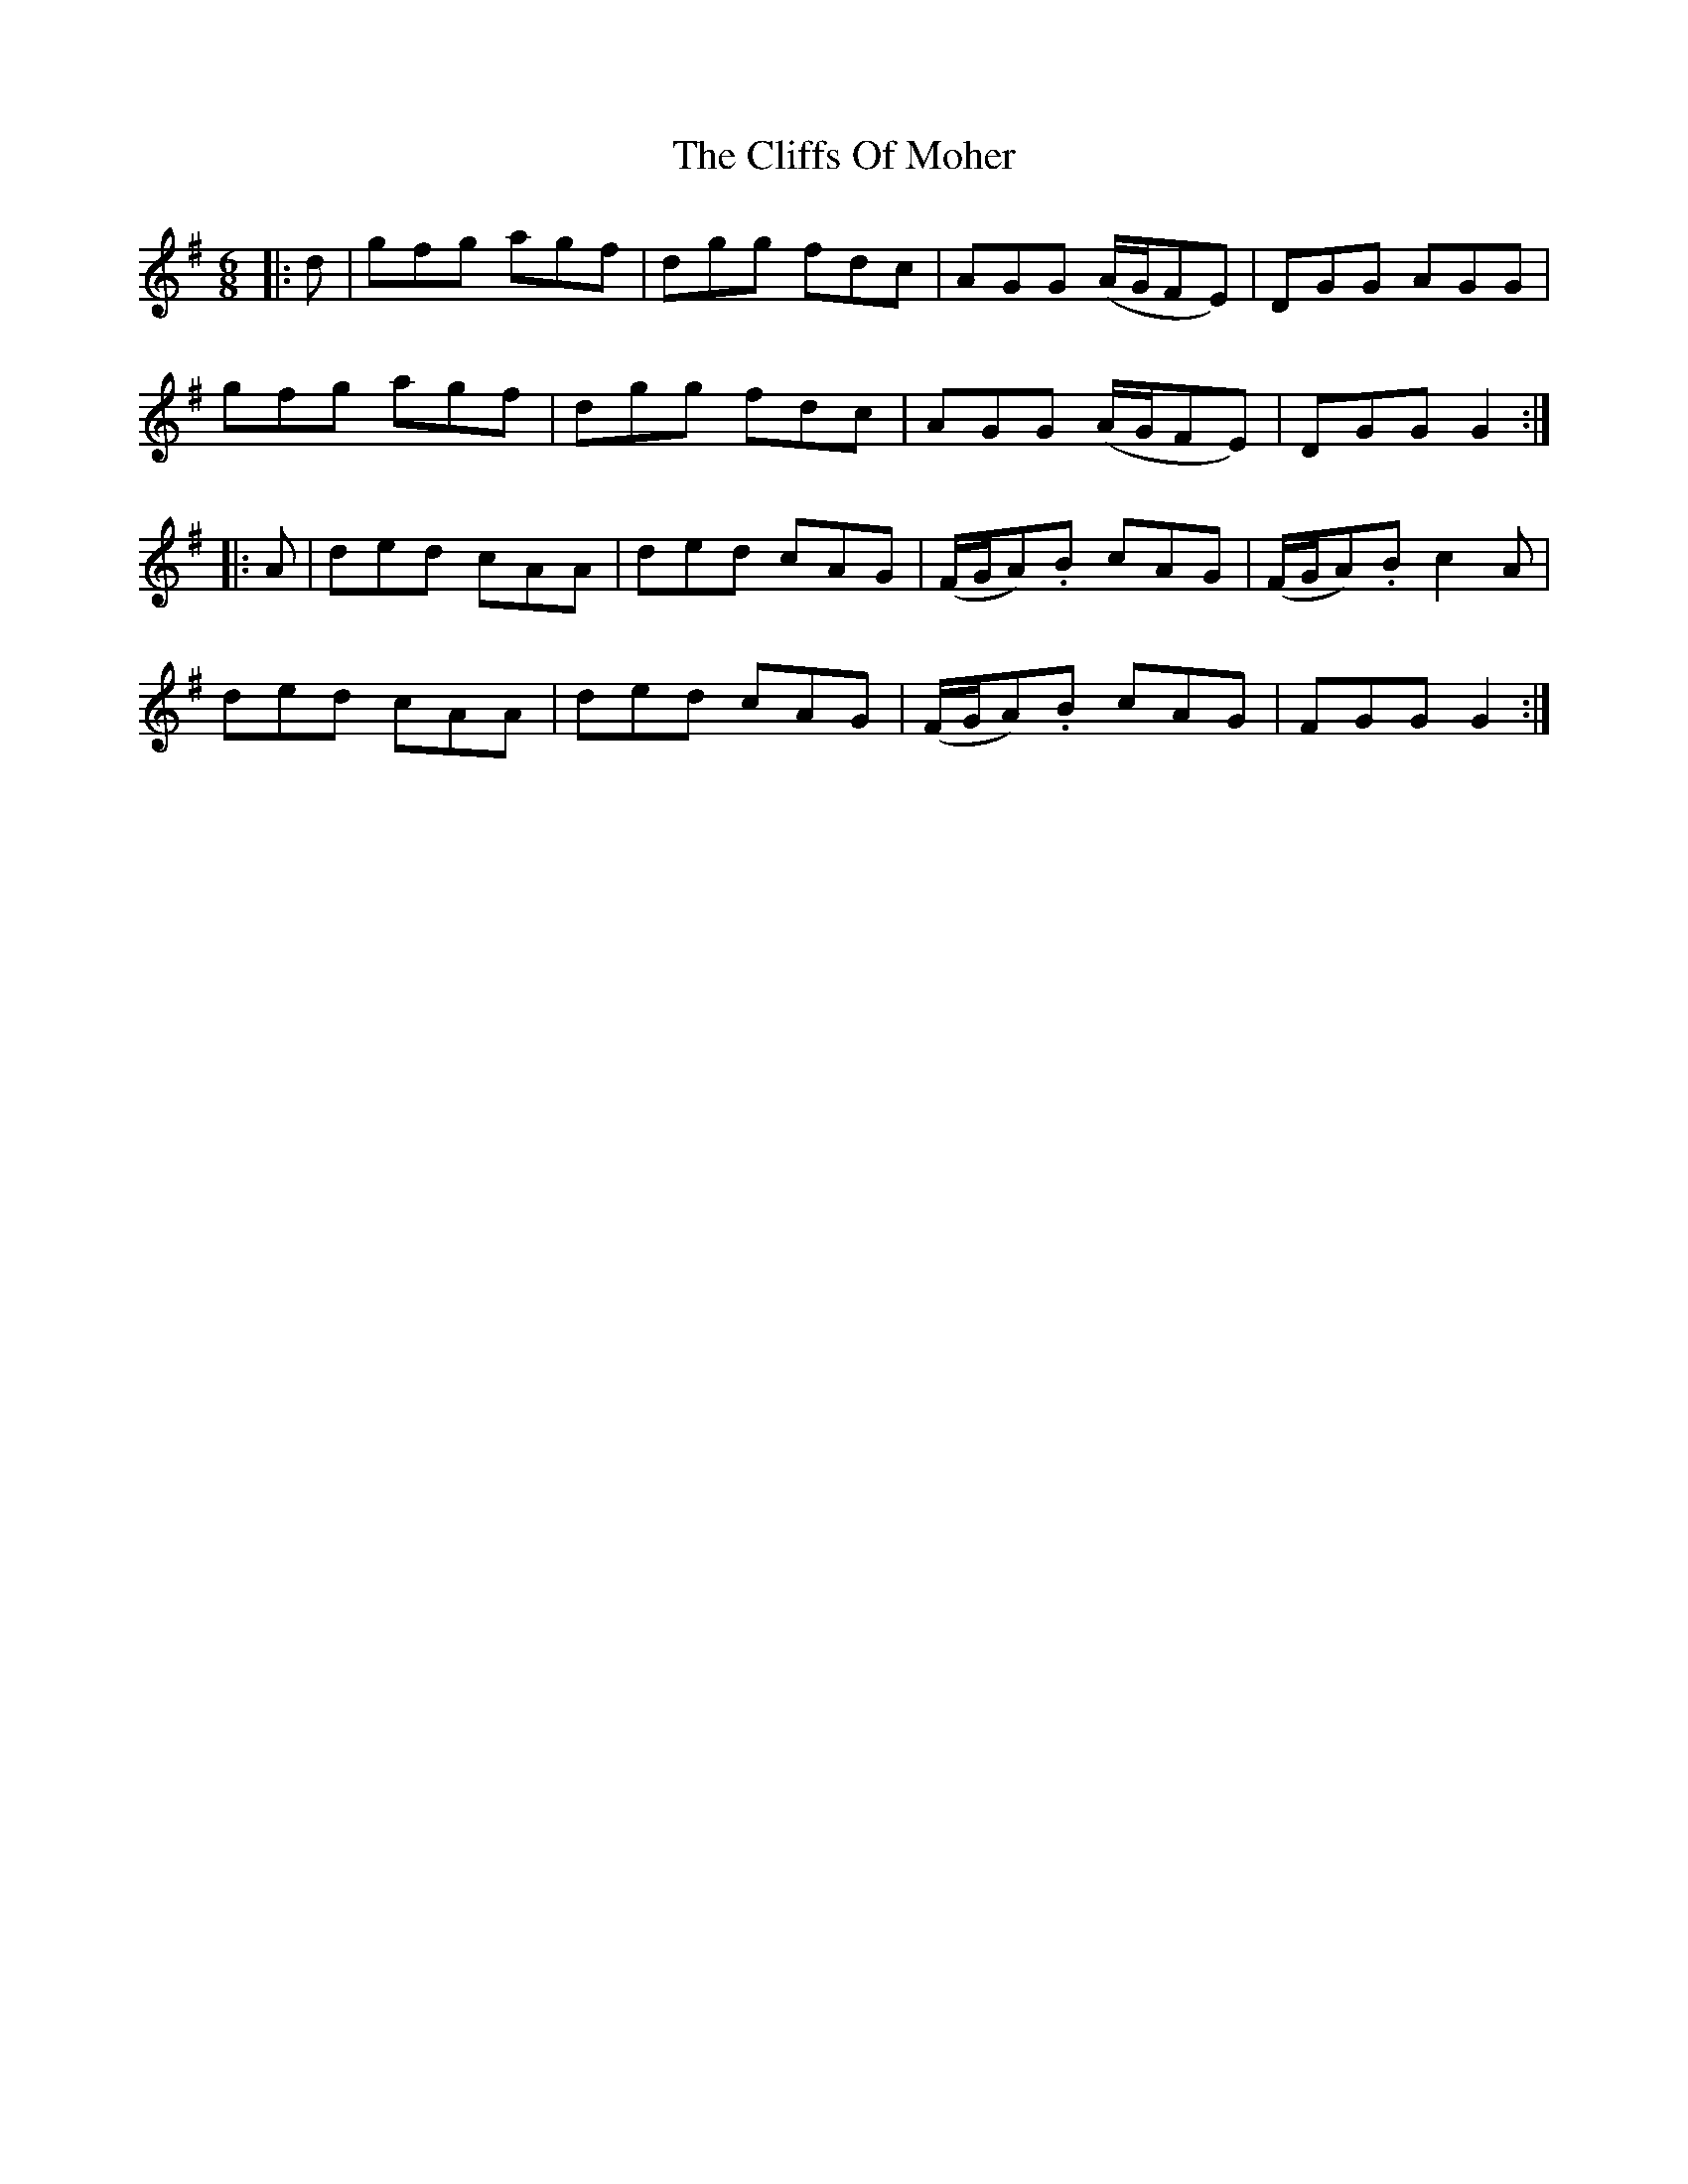 X: 7343
T: Cliffs Of Moher, The
R: jig
M: 6/8
K: Gmajor
|:d|gfg agf|dgg fdc|AGG (A/G/FE)|DGG AGG|
gfg agf|dgg fdc|AGG (A/G/FE)|DGG G2:|
|:A|ded cAA|ded cAG|(F/G/A).B cAG|(F/G/A).B c2A|
ded cAA|ded cAG|(F/G/A).B cAG|FGG G2:|

